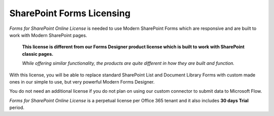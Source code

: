 SharePoint Forms Licensing
==================================================

*Forms for SharePoint Online License* is needed to use Modern SharePoint Forms which are responsive and are built to work with Modern SharePoint pages.

 **This license is different from our Forms Designer product license which is built to work with SharePoint classic pages.**

 *While offering similar functionality, the products are quite different in how they are built and function.*

With this license, you will be able to replace standard SharePoint List and Document Library Forms with custom made ones in our simple to use, but very powerful Modern Forms Designer.

You do not need an additional license if you do not plan on using our custom connector to submit data to Microsoft Flow.

*Forms for SharePoint Online License* is a perpetual license per Office 365 tenant and it also includes **30 days Trial** period.

